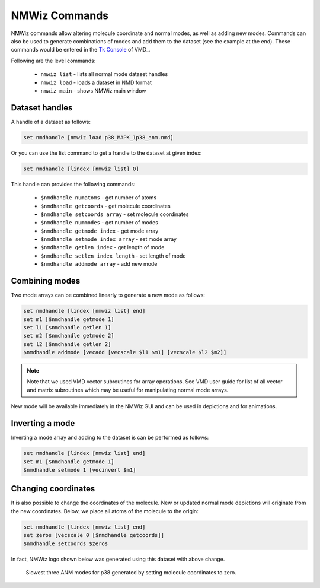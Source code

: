 NMWiz Commands
===============================================================================

NMWiz commands allow altering molecule coordinate and normal modes, as well
as adding new modes. Commands can also be used to generate combinations of 
modes and add them to the dataset (see the example at the end). These commands 
would be entered in the `Tk Console`_ of VMD_.

Following are the level commands:

  * ``nmwiz list`` - lists all normal mode dataset handles 
  * ``nmwiz load`` - loads a dataset in NMD format 
  * ``nmwiz main`` - shows NMWiz main window


Dataset handles
-------------------------------------------------------------------------------

A handle of a dataset as follows:

.. code-block:: tcl
	
	 set nmdhandle [nmwiz load p38_MAPK_1p38_anm.nmd]

Or you can use the list command to get a handle to the dataset at given index:

.. code-block:: tcl 

	set nmdhandle [lindex [nmwiz list] 0]
	
	
This handle can provides the following commands:

	* ``$nmdhandle numatoms`` -                get number of atoms 
	* ``$nmdhandle getcoords`` -               get molecule coordinates
	* ``$nmdhandle setcoords array`` -         set molecule coordinates 
	* ``$nmdhandle nummodes`` -                get number of modes 
	* ``$nmdhandle getmode index`` -           get mode array 
	* ``$nmdhandle setmode index array`` -     set mode array 
	* ``$nmdhandle getlen index`` -            get length of mode 
	* ``$nmdhandle setlen index length`` -     set length of mode
	* ``$nmdhandle addmode array`` -           add new mode 
	 
	 
Combining modes
-------------------------------------------------------------------------------

Two mode arrays can be combined linearly to generate a new mode as follows:

.. code-block:: tcl

   set nmdhandle [lindex [nmwiz list] end]
   set m1 [$nmdhandle getmode 1]
   set l1 [$nmdhandle getlen 1]
   set m2 [$nmdhandle getmode 2]
   set l2 [$nmdhandle getlen 2]
   $nmdhandle addmode [vecadd [vecscale $l1 $m1] [vecscale $l2 $m2]]
   
.. note:: Note that we used VMD vector subroutines for array operations.  
   See VMD user guide for list of all vector and matrix subroutines which
   may be useful for manipulating normal mode arrays. 
   
New mode will be available immediately in the NMWiz GUI and can be used in 
depictions and for animations.
   
Inverting a mode
-------------------------------------------------------------------------------

Inverting a mode array and adding to the dataset is can be performed as 
follows:

.. code-block:: tcl

   set nmdhandle [lindex [nmwiz list] end]
   set m1 [$nmdhandle getmode 1]
   $nmdhandle setmode 1 [vecinvert $m1]
   
Changing coordinates
-------------------------------------------------------------------------------

It is also possible to change the coordinates of the molecule. New or updated
normal mode depictions will originate from the new coordinates. Below, we
place all atoms of the molecule to the origin:



.. code-block:: tcl

   set nmdhandle [lindex [nmwiz list] end]
   set zeros [vecscale 0 [$nmdhandle getcoords]]
   $nmdhandle setcoords $zeros
   
In fact, NMWiz logo shown below was generated using this dataset with above
change.
   
.. figure:: ../../_static/nm.png
   :scale: 25 %  
   
   Slowest three ANM modes for p38 generated by setting molecule 
   coordinates to zero.

.. _`Tk Console`: http://www.ks.uiuc.edu/Training/TutorialsOverview/vmd/tutorial-html/node4.html